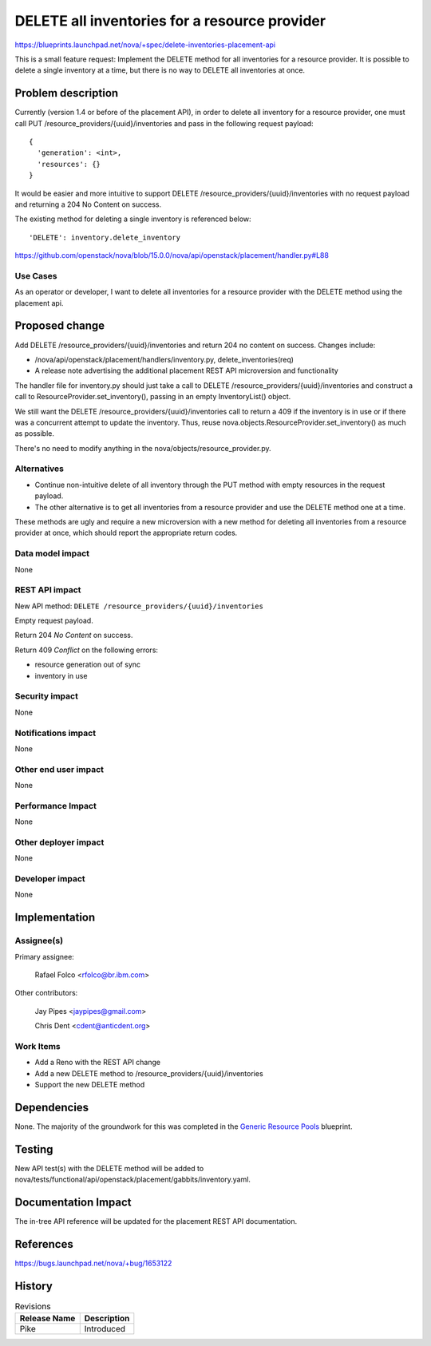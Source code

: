 ..
 This work is licensed under a Creative Commons Attribution 3.0 Unported
 License.

 http://creativecommons.org/licenses/by/3.0/legalcode

==============================================
DELETE all inventories for a resource provider
==============================================

https://blueprints.launchpad.net/nova/+spec/delete-inventories-placement-api

This is a small feature request: Implement the DELETE method for all
inventories for a resource provider. It is possible to delete a single
inventory at a time, but there is no way to DELETE all inventories at once.

Problem description
===================

Currently (version 1.4 or before of the placement API), in order to delete
all inventory for a resource provider, one must call
PUT /resource_providers/{uuid}/inventories and pass in the following request
payload::

    {
      'generation': <int>,
      'resources': {}
    }

It would be easier and more intuitive to support
DELETE /resource_providers/{uuid}/inventories with no request payload and
returning a 204 No Content on success.

The existing method for deleting a single inventory is referenced below::

    'DELETE': inventory.delete_inventory

https://github.com/openstack/nova/blob/15.0.0/nova/api/openstack/placement/handler.py#L88

Use Cases
---------

As an operator or developer, I want to delete all inventories for a resource
provider with the DELETE method using the placement api.

Proposed change
===============

Add DELETE /resource_providers/{uuid}/inventories and return 204 no content
on success. Changes include:

* /nova/api/openstack/placement/handlers/inventory.py, delete_inventories(req)
* A release note advertising the additional placement REST API microversion
  and functionality

The handler file for inventory.py should just take a call to
DELETE /resource_providers/{uuid}/inventories and construct a call to
ResourceProvider.set_inventory(), passing in an empty InventoryList() object.

We still want the DELETE /resource_providers/{uuid}/inventories call to return
a 409 if the inventory is in use or if there was a concurrent attempt to
update the inventory.
Thus, reuse nova.objects.ResourceProvider.set_inventory() as much as possible.

There's no need to modify anything in the nova/objects/resource_provider.py.

Alternatives
------------

* Continue non-intuitive delete of all inventory through the PUT method with
  empty resources in the request payload.
* The other alternative is to get all inventories from a resource provider and
  use the DELETE method one at a time.

These methods are ugly and require a new microversion with a new method for
deleting all inventories from a resource provider at once, which should report
the appropriate return codes.

Data model impact
-----------------

None

REST API impact
---------------

New API method: ``DELETE /resource_providers/{uuid}/inventories``

Empty request payload.

Return 204 `No Content` on success.

Return 409 `Conflict` on the following errors:

* resource generation out of sync
* inventory in use

Security impact
---------------

None

Notifications impact
--------------------

None

Other end user impact
---------------------

None

Performance Impact
------------------

None

Other deployer impact
---------------------

None

Developer impact
----------------

None

Implementation
==============

Assignee(s)
-----------

Primary assignee:

  Rafael Folco <rfolco@br.ibm.com>

Other contributors:

  Jay Pipes <jaypipes@gmail.com>

  Chris Dent <cdent@anticdent.org>

Work Items
----------

* Add a Reno with the REST API change
* Add a new DELETE method to /resource_providers/{uuid}/inventories
* Support the new DELETE method

Dependencies
============

None. The majority of the groundwork for this was completed in the
`Generic Resource Pools`_ blueprint.

.. _Generic Resource Pools: https://blueprints.launchpad.net/nova/+spec/generic-resource-pools

Testing
=======

New API test(s) with the DELETE method will be added to
nova/tests/functional/api/openstack/placement/gabbits/inventory.yaml.

Documentation Impact
====================

The in-tree API reference will be updated for the placement REST API
documentation.

References
==========

https://bugs.launchpad.net/nova/+bug/1653122

History
=======

.. list-table:: Revisions
   :header-rows: 1

   * - Release Name
     - Description
   * - Pike
     - Introduced
